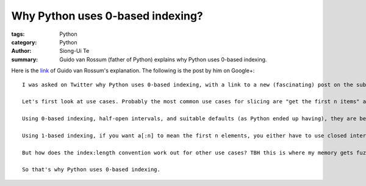 Why Python uses 0-based indexing?
#################################

:tags: Python
:category: Python
:author: Siong-Ui Te
:summary: Guido van Rossum (father of Python) explains why Python uses 0-based indexing.


Here is the link_ of Guido van Rossum's explanation. The following is the post by him on Google+:

::

  I was asked on Twitter why Python uses 0-based indexing, with a link to a new (fascinating) post on the subject (http://exple.tive.org/blarg/2013/10/22/citation-needed/). I recall thinking about it a lot; ABC, one of Python's predecessors, used 1-based indexing, while C, the other big influence, used 0-based. My first few programming languages (Algol, Fortran, Pascal) used 1-based or variable-based. I think that one of the issues that helped me decide was slice notation.

  Let's first look at use cases. Probably the most common use cases for slicing are "get the first n items" and "get the next n items starting at i" (the first is a special case of that for i == the first index). It would be nice if both of these could be expressed as without awkward +1 or -1 compensations.

  Using 0-based indexing, half-open intervals, and suitable defaults (as Python ended up having), they are beautiful: a[:n] and a[i:i+n]; the former is long for a[0:n].

  Using 1-based indexing, if you want a[:n] to mean the first n elements, you either have to use closed intervals or you can use a slice notation that uses start and length as the slice parameters. Using half-open intervals just isn't very elegant when combined with 1-based indexing. Using closed intervals, you'd have to write a[i:i+n-1] for the n items starting at i. So perhaps using the slice length would be more elegant with 1-based indexing? Then you could write a[i:n]. And this is in fact what ABC did -- it used a different notation so you could write a@i|n.(See http://homepages.cwi.nl/~steven/abc/qr.html#EXPRESSIONS.)

  But how does the index:length convention work out for other use cases? TBH this is where my memory gets fuzzy, but I think I was swayed by the elegance of half-open intervals. Especially the invariant that when two slices are adjacent, the first slice's end index is the second slice's start index is just too beautiful to ignore. For example, suppose you split a string into three parts at indices i and j -- the parts would be a[:i], a[i:j], and a[j:].

  So that's why Python uses 0-based indexing.


.. _link: https://plus.google.com/115212051037621986145/posts/YTUxbXYZyfi
